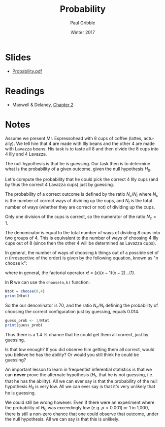 #+STARTUP: showall

#+TITLE:     Probability
#+AUTHOR:    Paul Gribble
#+EMAIL:     paul@gribblelab.org
#+DATE:      Winter 2017
#+OPTIONS: toc:nil html:t num:nil
#+HTML_LINK_UP: http://www.gribblelab.org/stats/index.html
#+HTML_LINK_HOME: http://www.gribblelab.org/stats/index.html
#+LANGUAGE:  en
#+OPTIONS:   num:nil toc:nil TeX:t LaTeX:t
#+BABEL:     :session *R*

* Slides

- [[file:slides/Probability.pdf][Probability.pdf]]

* Readings

- Maxwell & Delaney, [[file:readings/MD2.pdf][Chapter 2]]

* Notes

Assume we present Mr. Espressohead with 8 cups of coffee (lattes,
actually). We tell him that 4 are made with Illy beans and the other 4
are made with Lavazza beans. His task is to taste all 8 and then
divide the 8 cups into 4 Illy and 4 Lavazza.

The null hypothesis is that he is guessing. Our task then is to
determine what is the probability of a given outcome, given the null
hypothesis $H_{0}$.

Let's compute the probability that he could pick the correct 4 Illy
cups (and by thus the correct 4 Lavazza cups) just by guessing.

The probability of a correct outcome is defined by the ratio
$N_{c}/N_{t}$ where $N_{c}$ is the number of correct ways of dividing
up the cups, and $N_{t}$ is the total number of ways (whether they are
correct or not) of dividing up the cups.

Only one division of the cups is correct, so the numerator of the
ratio $N_{c}=1$.

The denominator is equal to the total number of ways of dividing 8
cups into two groups of 4. This is equivalent to the number of ways of
choosing 4 Illy cups out of 8 (since then the other 4 will be
determined as Lavazza cups).

In general, the number of ways of choosing $k$ things out of a
possible set of $n$ (irrespective of the order) is given by the
following equation, known as "n choose k":

\begin{equation}
{n \choose k} = \frac{n!}{k!(n-k)!}
\end{equation}

where in general, the factorial operator $x!$ = $(x)(x-1)(x-2) \dots (1)$.

In *R* we can use the =choose(n,k)= function:

#+BEGIN_SRC R :results output :exports both :session me
Ntot = choose(8,4)
print(Ntot)
#+END_SRC

So the our denominator is 70, and the ratio $N_{c}/N_{t}$ defining the
probability of choosing the correct configuration just by guessing,
equals 0.014.

#+BEGIN_SRC R :results output :exports both :session me
guess_prob <- 1/Ntot
print(guess_prob)
#+END_SRC

Thus there is a 1.4 % chance that he could get them all correct, just
by guessing.

Is that low enough? If you did observe him getting them all correct,
would you believe he has the ability? Or would you still think he
could be guessing?

An important lesson to learn in frequentist inferential statistics is
that we can *never* prove the alternate hypothesis ($H_{1}$, that he
is not guessing, i.e. that he has the ability). All we can ever say is
that the probability of the null hypothesis $H_{0}$ is very low. All
we can ever say is that it's very unlikely that he is guessing.

We could still be wrong however. Even if there were an experiment
where the probability of $H_{0}$ was exceedingly low (e.g. $p <
0.001$) or 1 in 1,000, there is still a non-zero chance that one could
observe that outcome, under the null hypothesis. All we can say is
that this is unlikely.
